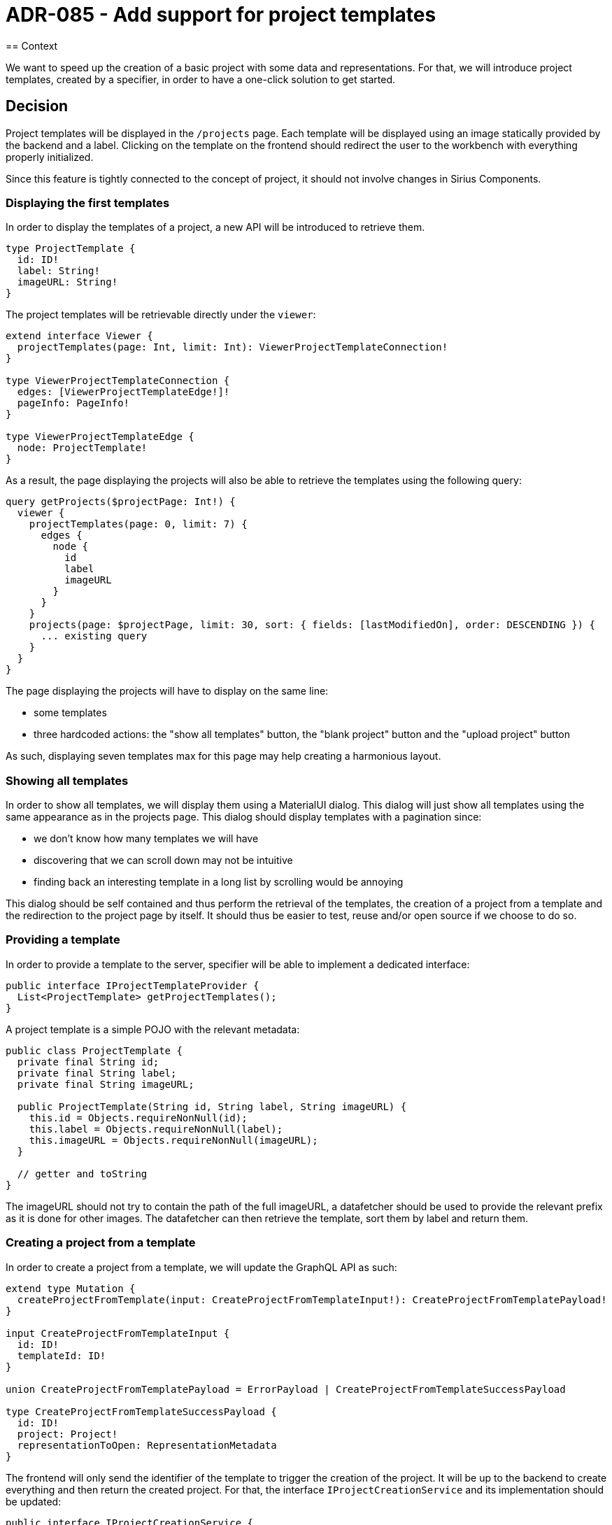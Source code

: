 = ADR-085 - Add support for project templates
== Context

We want to speed up the creation of a basic project with some data and representations.
For that, we will introduce project templates, created by a specifier, in order to have a one-click solution to get started.

== Decision

Project templates will be displayed in the `/projects` page.
Each template will be displayed using an image statically provided by the backend and a label.
Clicking on the template on the frontend should redirect the user to the workbench with everything properly initialized.

Since this feature is tightly connected to the concept of project, it should not involve changes in Sirius Components.

=== Displaying the first templates
In order to display the templates of a project, a new API will be introduced to retrieve them.

```
type ProjectTemplate {
  id: ID!
  label: String!
  imageURL: String!
}
```

The project templates will be retrievable directly under the `viewer`:

```
extend interface Viewer {
  projectTemplates(page: Int, limit: Int): ViewerProjectTemplateConnection!
}

type ViewerProjectTemplateConnection {
  edges: [ViewerProjectTemplateEdge!]!
  pageInfo: PageInfo!
}

type ViewerProjectTemplateEdge {
  node: ProjectTemplate!
}
```

As a result, the page displaying the projects will also be able to retrieve the templates using the following query:

```
query getProjects($projectPage: Int!) {
  viewer {
    projectTemplates(page: 0, limit: 7) {
      edges {
        node {
          id
          label
          imageURL
        }
      }
    }
    projects(page: $projectPage, limit: 30, sort: { fields: [lastModifiedOn], order: DESCENDING }) {
      ... existing query
    }
  }
}
```

The page displaying the projects will have to display on the same line:

- some templates
- three hardcoded actions: the "show all templates" button, the "blank project" button and the "upload project" button

As such, displaying seven templates max for this page may help creating a harmonious layout.


=== Showing all templates

In order to show all templates, we will display them using a MaterialUI dialog.
This dialog will just show all templates using the same appearance as in the projects page.
This dialog should display templates with a pagination since:

- we don't know how many templates we will have
- discovering that we can scroll down may not be intuitive
- finding back an interesting template in a long list by scrolling would be annoying

This dialog should be self contained and thus perform the retrieval of the templates, the creation of a project from a template and the redirection to the project page by itself.
It should thus be easier to test, reuse and/or open source if we choose to do so.


=== Providing a template

In order to provide a template to the server, specifier will be able to implement a dedicated interface:

```
public interface IProjectTemplateProvider {
  List<ProjectTemplate> getProjectTemplates();
}
```

A project template is a simple POJO with the relevant metadata:

```
public class ProjectTemplate {
  private final String id;
  private final String label;
  private final String imageURL;

  public ProjectTemplate(String id, String label, String imageURL) {
    this.id = Objects.requireNonNull(id);
    this.label = Objects.requireNonNull(label);
    this.imageURL = Objects.requireNonNull(imageURL);
  }

  // getter and toString
}
```

The imageURL should not try to contain the path of the full imageURL, a datafetcher should be used to provide the relevant prefix as it is done for other images.
The datafetcher can then retrieve the template, sort them by label and return them.

=== Creating a project from a template

In order to create a project from a template, we will update the GraphQL API as such:

```
extend type Mutation {
  createProjectFromTemplate(input: CreateProjectFromTemplateInput!): CreateProjectFromTemplatePayload!
}

input CreateProjectFromTemplateInput {
  id: ID!
  templateId: ID!
}

union CreateProjectFromTemplatePayload = ErrorPayload | CreateProjectFromTemplateSuccessPayload

type CreateProjectFromTemplateSuccessPayload {
  id: ID!
  project: Project!
  representationToOpen: RepresentationMetadata
}
```

The frontend will only send the identifier of the template to trigger the creation of the project.
It will be up to the backend to create everything and then return the created project.
For that, the interface `IProjectCreationService` and its implementation should be updated:

```
public interface IProjectCreationService {
  IPayload createProject(CreateProjectInput input);
  IPayload createProject(CreateProjectFromTemplateInput input);
}
```

The `ProjectCreationService` should probably create a `CreateProjectInput` and rely on the existing method in order to perform the creation of the project and after that let the specifier perform the initialization of the project.

For that a new interface will be introduced:

```
public interface IProjectTemplateInitializer {
  boolean canHandle(String templateId);
  Optional<RepresentationMetadata> handle(String templateId, IEditingContext editingContext);
}
```

As such, the creation of a project using a template could look like this:

```
@Override
public IPayload createProject(CreateProjectFromTemplateInput input) {
    IPayload result = new ErrorPayload(input.id(), this.messageService.unexpectedError());
    var optionalTemplate = this.projectTemplateService.getProjectTemplateProviders().stream()
            .map(IProjectTemplateProvider::getProjectTemplates)
            .flatMap(List::stream)
            .filter(template -> template.getId().equals(input.templateId()))
            .findFirst();

    var optionalProjectTemplateInitializer = this.projectTemplateService.getProjectTemplateInitializers().stream()
            .filter(initializer -> initializer.canHandle(input.templateId()))
            .findFirst();

    if (optionalTemplate.isPresent() && optionalProjectTemplateInitializer.isPresent()) {
        var template = optionalTemplate.get();
        var projectTemplateInitializer = optionalProjectTemplateInitializer.get();

        var createProjectInput = new CreateProjectInput(UUID.randomUUID(), template.getLabel(), Visibility.PRIVATE);
        var payload = this.createProject(createProjectInput);
        if (payload instanceof CreateProjectSuccessPayload) {
            var createProjectSuccessPayload = (CreateProjectSuccessPayload) payload;
            var projectId = createProjectSuccessPayload.getProject().getId();

            var optionalEditingContext = this.editingContextSearchService.findById(projectId.toString());
            if (optionalEditingContext.isPresent()) {
                var editingContext = optionalEditingContext.get();
                var representationToOpen = projectTemplateInitializer.handle(input.templateId(), editingContext).orElse(null);

                this.editingContextPersistenceService.persist(editingContext);
                result = new CreateProjectFromTemplateSuccessPayload(createProjectInput.id(), createProjectSuccessPayload.getProject(), representationToOpen);
            }
        } else {
            result = payload;
        }
    }
    return result;
}
```

In order for specifiers to initialize a project from a template, they would need to be able to create:

- semantic data
- representations

Using the editing context, specifiers will be able to create any semantic data quite easily since they can cast it in an `EMFEditingContext`, retrieve its resource set and do anything they want.
Creating a new representation would involve additional work since we have not completed yet our work on the standardization of the representation metadata but it can be done.

In order to prevent some feature creep while adding support for project template, we will not try to complete everything related to representation metadata nor try to perform heavy refactoring of Sirius Components.
In order to create a diagram, specifiers would have to rely on `IDiagramCreationService#create(String label, Object targetObject, DiagramDescription diagramDescription, IEditingContext editingContext)`.
They would need to provide:

- The label (anything they want)
- The id of the semantic element on which the diagram is created (using IObjectService#getId)
- The diagram description (that they can retrieve using IDiagramDescriptionSearchService)
- The editing context (which we will give to them)

== Status

WIP
